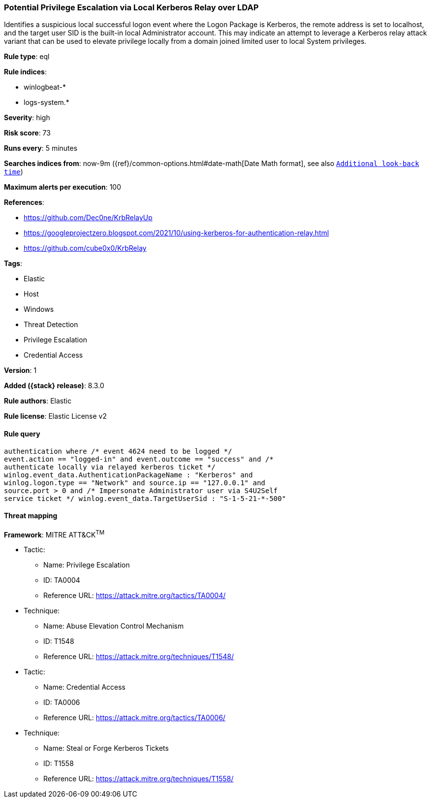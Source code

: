 [[potential-privilege-escalation-via-local-kerberos-relay-over-ldap]]
=== Potential Privilege Escalation via Local Kerberos Relay over LDAP

Identifies a suspicious local successful logon event where the Logon Package is Kerberos, the remote address is set to localhost, and the target user SID is the built-in local Administrator account. This may indicate an attempt to leverage a Kerberos relay attack variant that can be used to elevate privilege locally from a domain joined limited user to local System privileges.

*Rule type*: eql

*Rule indices*:

* winlogbeat-*
* logs-system.*

*Severity*: high

*Risk score*: 73

*Runs every*: 5 minutes

*Searches indices from*: now-9m ({ref}/common-options.html#date-math[Date Math format], see also <<rule-schedule, `Additional look-back time`>>)

*Maximum alerts per execution*: 100

*References*:

* https://github.com/Dec0ne/KrbRelayUp
* https://googleprojectzero.blogspot.com/2021/10/using-kerberos-for-authentication-relay.html
* https://github.com/cube0x0/KrbRelay

*Tags*:

* Elastic
* Host
* Windows
* Threat Detection
* Privilege Escalation
* Credential Access

*Version*: 1

*Added ({stack} release)*: 8.3.0

*Rule authors*: Elastic

*Rule license*: Elastic License v2

==== Rule query


[source,js]
----------------------------------
authentication where /* event 4624 need to be logged */
event.action == "logged-in" and event.outcome == "success" and /*
authenticate locally via relayed kerberos ticket */
winlog.event_data.AuthenticationPackageName : "Kerberos" and
winlog.logon.type == "Network" and source.ip == "127.0.0.1" and
source.port > 0 and /* Impersonate Administrator user via S4U2Self
service ticket */ winlog.event_data.TargetUserSid : "S-1-5-21-*-500"
----------------------------------

==== Threat mapping

*Framework*: MITRE ATT&CK^TM^

* Tactic:
** Name: Privilege Escalation
** ID: TA0004
** Reference URL: https://attack.mitre.org/tactics/TA0004/
* Technique:
** Name: Abuse Elevation Control Mechanism
** ID: T1548
** Reference URL: https://attack.mitre.org/techniques/T1548/


* Tactic:
** Name: Credential Access
** ID: TA0006
** Reference URL: https://attack.mitre.org/tactics/TA0006/
* Technique:
** Name: Steal or Forge Kerberos Tickets
** ID: T1558
** Reference URL: https://attack.mitre.org/techniques/T1558/
